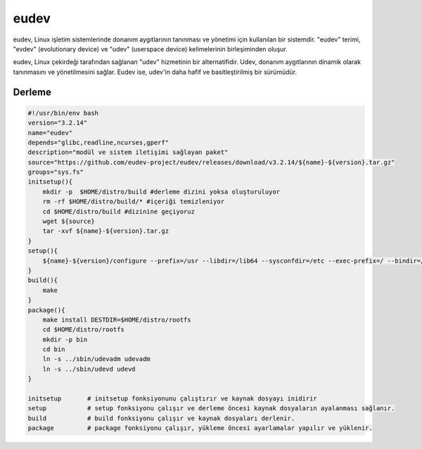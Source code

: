 eudev
+++++

eudev, Linux işletim sistemlerinde donanım aygıtlarının tanınması ve yönetimi için kullanılan bir sistemdir. "eudev" terimi, "evdev" (evolutionary device) ve "udev" (userspace device) kelimelerinin birleşiminden oluşur.

eudev, Linux çekirdeği tarafından sağlanan "udev" hizmetinin bir alternatifidir. Udev, donanım aygıtlarının dinamik olarak tanınmasını ve yönetilmesini sağlar. Eudev ise, udev'in daha hafif ve basitleştirilmiş bir sürümüdür.

Derleme
-------

.. code-block:: shell

    #!/usr/bin/env bash
    version="3.2.14"
    name="eudev"
    depends="glibc,readline,ncurses,gperf"
    description="modül ve sistem iletişimi sağlayan paket"
    source="https://github.com/eudev-project/eudev/releases/download/v3.2.14/${name}-${version}.tar.gz"
    groups="sys.fs"
    initsetup(){
        mkdir -p  $HOME/distro/build #derleme dizini yoksa oluşturuluyor
        rm -rf $HOME/distro/build/* #içeriği temizleniyor
        cd $HOME/distro/build #dizinine geçiyoruz
        wget ${source}
        tar -xvf ${name}-${version}.tar.gz
    }
    setup(){
        ${name}-${version}/configure --prefix=/usr --libdir=/lib64 --sysconfdir=/etc --exec-prefix=/ --bindir=/sbin --with-rootprefix=/ --with-rootrundir=/run --with-rootlibexecdir=/lib64/udev --enable-split-usr --disable-selinux --enable-kmod
    }
    build(){
        make
    }
    package(){
        make install DESTDIR=$HOME/distro/rootfs
        cd $HOME/distro/rootfs
    	mkdir -p bin
    	cd bin
    	ln -s ../sbin/udevadm udevadm
    	ln -s ../sbin/udevd udevd 	
    }
    
    initsetup       # initsetup fonksiyonunu çalıştırır ve kaynak dosyayı inidirir
    setup           # setup fonksiyonu çalışır ve derleme öncesi kaynak dosyaların ayalanması sağlanır.
    build           # build fonksiyonu çalışır ve kaynak dosyaları derlenir.
    package         # package fonksiyonu çalışır, yükleme öncesi ayarlamalar yapılır ve yüklenir.


.. raw:: pdf

   PageBreak

